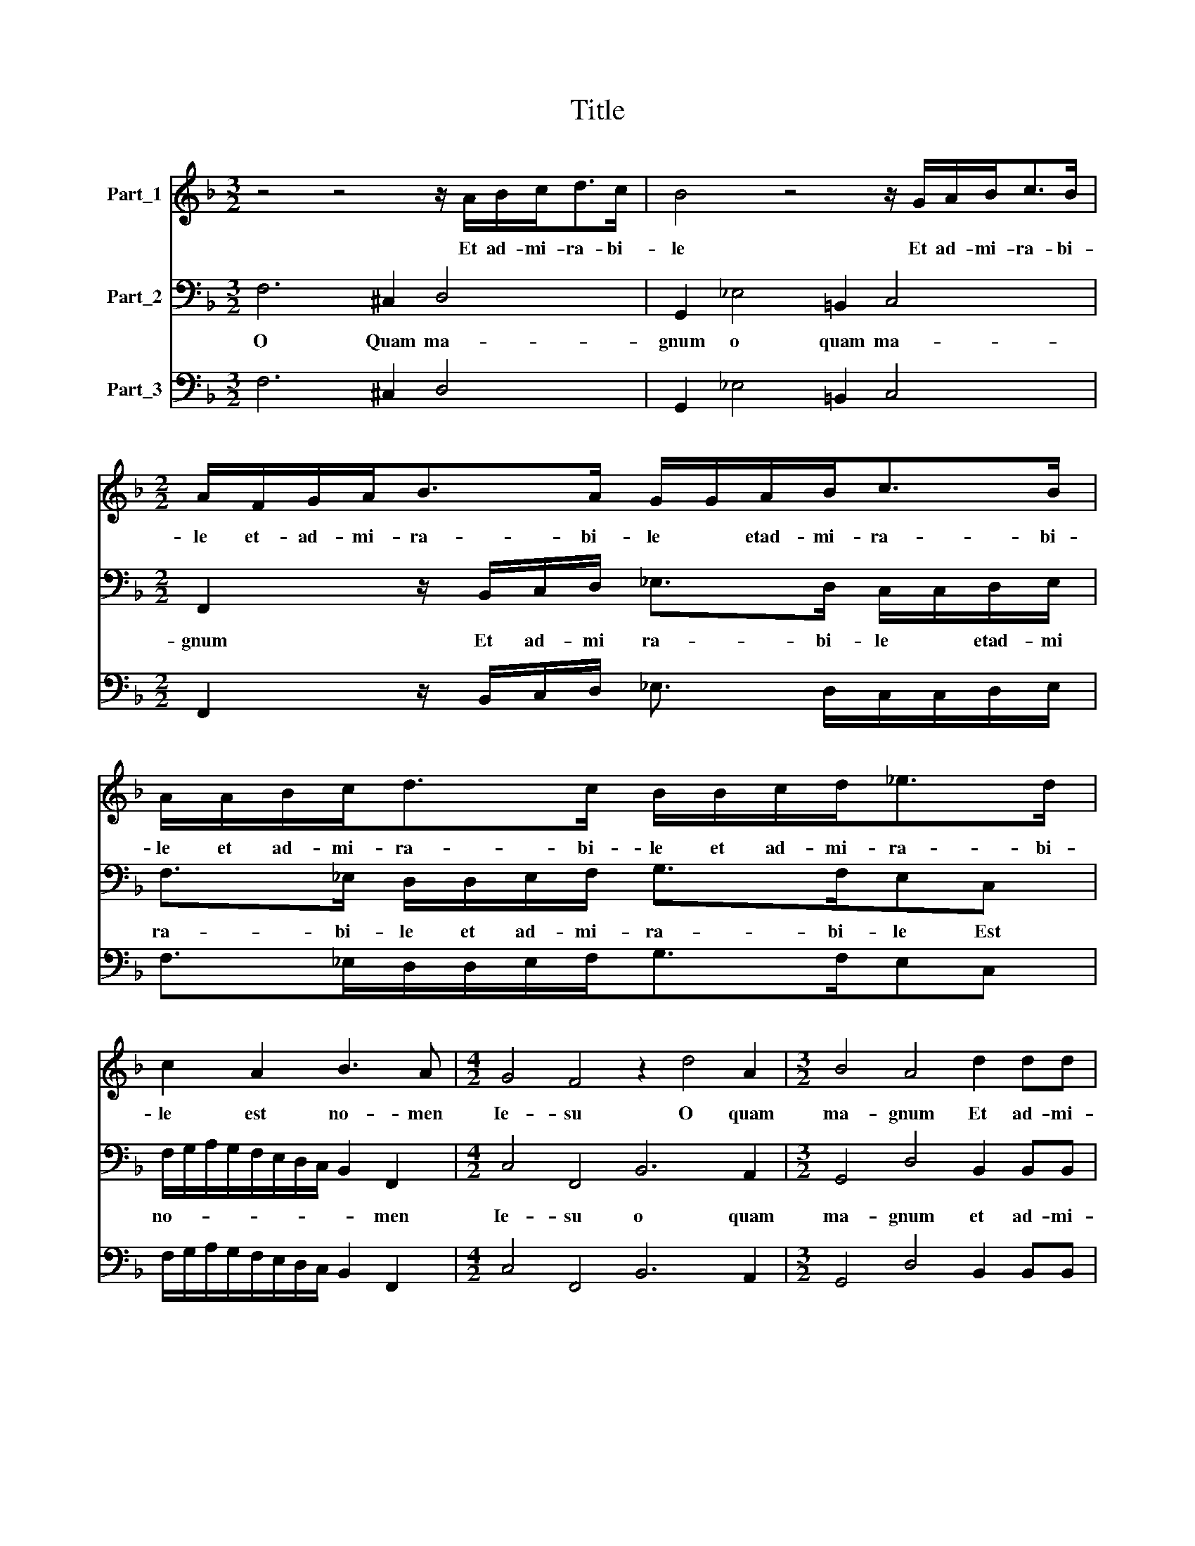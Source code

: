 X:1
T:Title
%%score 1 2 3
L:1/8
M:3/2
K:F
V:1 treble nm="Part_1"
V:2 bass nm="Part_2"
V:3 bass nm="Part_3"
V:1
 z4 z4 z/ A/B/c<dc/ | B4 z4 z/ G/A/B<cB/ |[M:2/2] A/F/G/A<BA/ G/G/A/B<cB/ | %3
w: Et ad- mi- ra- bi-|le Et ad- mi- ra- bi-|le et- ad- mi- ra- bi- le * etad- mi- ra- bi-|
 A/A/B/c<dc/ B/B/c/d<_ed/ | c2 A2 B3 A |[M:4/2] G4 F4 z2 d4 A2 |[M:3/2] B4 A4 d2 dd | %7
w: le et ad- mi- ra- bi- le et ad- mi- ra- bi-|le est no- men|Ie- su O quam|ma- gnum Et ad- mi-|
[M:2/2] d>ddd cB A2 |[M:4/2] G4 E4 F2 G2 G4 |[M:3/2] F4 z8 |[M:2/2] z8 | z4 B4 | %12
w: ra- bi- le est no- men Ie-|su est no- men Ie-|su||O|
[M:3/2] =B2 BB c4 ^c2 cc |[M:4/8] d4 |[M:6/2] =B8 z4 z12 | c6 B2 A4 B4 G8 | F12 z12 | %17
w: * z!:Sle- men- tis- * si- me|Ie-|su|e- ci- pe cor me-|um|
 z12 d6 c2 B4 |[M:3/2] A4 A2 B2 c4 |[M:3/2] A4 BA/G/A B/c/ d3 e |[M:2/2] ^c d2 c d4 | z4 GA/B<cd/ | %22
w: ac- ci- pe|a- ni- mam me-|am a- ni- mam me- * * * *|* * * am|a- ni- mam me- *|
 =B c2 B c4 | z8 | z8 |[M:3/2] z2 c2 d3 c/B/ c2 A2 | %26
w: * * * am|||et sal- vum me fac in|
[M:4/2] d2 dc BA G3 F/E/F/D/4E/4F/4G/4A/4B/4 c3 G | AFAB c/B/A/G/F/G/A/F/ G2 F2 z4 |[M:2/2] z8 | %29
w: tu- a mi- se- ri- cor- * * * * * * * * * * di-|a ut non con- fun- * * * * * * * * dar||
 z2 z F GG A/B/c/A/ |[M:3/2] =B c2 B c4 z4 |[M:6/2] F4 A4 B4 c4 A2 B4 G2 | A2 B2 c2 A2 =B4 c12 | %33
w: ut non con fun- * * *|* * * dar|ut non con fun- dar non con|un- * * * * dar|
 z12 z12 | z12 c4 A4 F4 | c4 c2 B4 B2 A2 B2 c2 d2 c4 |[M:6/2] A4 d6 c2 B4 A8 |] %37
w: |ut non con|un dar non con fun- * * * *|dar non con- fun- dar|
V:2
 F,6 ^C,2 D,4 | G,,2 _E,4 =B,,2 C,4 |[M:2/2] F,,2 z/ B,,/C,/D,/ _E,>D, C,/C,/D,/E,/ | %3
w: O Quam ma-|gnum o quam ma-|gnum Et ad- mi ra- bi- le * etad- mi|
 F,>_E, D,/D,/E,/F,/ G,>F,E,C, | F,/G,/A,/G,/F,/E,/D,/C,/ B,,2 F,,2 |[M:4/2] C,4 F,,4 B,,6 A,,2 | %6
w: ra- bi- le et ad- mi- ra- bi- le Est|no- * * * * * * * * men|Ie- su o quam|
[M:3/2] G,,4 D,4 B,,2 B,,B,, |[M:2/2] B,>B,B,B, F,G, D,2 |[M:4/2] G,,4 C,4 A,,2 B,,2 C,4 | %9
w: ma- gnum et ad- mi-|ra- bi- le est no- men Ie-|su est no- men Ie-|
[M:3/2] F,,4 F,4 ^F,2 F,F, |[M:2/2] G,4 ^G,2 G,G, | A,/G,/F,/E,<D,D,/ B,,3 A,, | %12
w: su O * z!:Sle- men-|tis- * si- me|Ie- * * * * * * *|
[M:3/2] G,,4 C,4 z4 |[M:4/8] z4 |[M:6/2] G,6 F,2 E,4 F,4 D,8 | C,8 z4 z12 | F,6 E,2 D,4 _E,4 C,8 | %17
w: * su||Ac- ci- pe cor me-|um|Ac- ci- pe cor me-|
 B,,12 B,,6 A,,2 B,,4 |[M:3/2] F,4 F,2 D,2 C,4 |[M:3/2] F,4 z4 z4 |[M:2/2] z4 D,E,/F,<G,A,/ | %21
w: um Ac- ci- pe|a- ni- mam me-|am|a- ni- mam me- *|
 ^F, G,2 F, G,2 z2 | z4 z2 C,2 | D,3 C,/B,,/ C,2 F,2 | D,2 D,C, B,,A,,G,,>G,, | %25
w: * * * am|et|sal- vum me fac in|tu- a mi- se- ri- cor- di-|
[M:3/2] F,,2 A,,2 B,,2 G,,2 F,,G,,A,,F,, |[M:4/2] B,,3 A,, G,,4 C,2 D,2 C,3 C, | %27
w: a mi- se- ri- cor- * * *|* * * * * * di-|
 F,,4 z4 z2 z F,, A,,B,, C,/B,,/A,,/G,,/ |[M:2/2] F,,/G,,/A,,/F,,/B,,/C,/D,/E,/F,/G,/A,/F,/ G,2 | %29
w: a Ut non con- fun- * * *||
 C,C,D,D, E,/F,/G,/E,/F,/G,/A,/F,/ |[M:3/2] G,E, D,2 C,2 A,,3 B,, G,,2 |[M:6/2] F,,8 z4 z12 | %32
w: dar ut non con- fun- * * * * * * *|* * * dar non con- fun-|dar|
 z12 C,4 E,4 F,4 | G,4 E,2 F,4 D,2 C,2 D,2 E,2 F,2 G,4 | C,12 F,,4 A,,4 B,,4 | %35
w: ut non con-|fun- dar non con- * * * * fun-|dar ut non con-|
 C,4 A,,2 B,,4 G,,2 F,,2 G,,2 A,,2 B,,2 C,4 |[M:6/2] F,,4 B,,6 A,,2 B,,4 F,,8 |] %37
w: fun- dar non con- fun- * * * *|dar non con- fun- dar|
V:3
 F,6 ^C,2 D,4 | G,,2 _E,4 =B,,2 C,4 |[M:2/2] F,,2 z/ B,,/C,/D,/ _E,3/2 D,/C,/C,/D,/E,/ | %3
 F,>_E,D,/D,/E,/F,<G,F,/E,C, | F,/G,/A,/G,/F,/E,/D,/C,/ B,,2 F,,2 |[M:4/2] C,4 F,,4 B,,6 A,,2 | %6
[M:3/2] G,,4 D,4 B,,2 B,,B,, |[M:2/2] B,>B,B,B,F,G, D,2 |[M:4/2] G,,4 C,4 A,,2 B,,2 C,4 | %9
[M:3/2] F,,4 F,4 ^F,2 F,F, |[M:2/2] G,4 ^G,2 G,G, | A,/G,/F,/E,<D,D,/ B,,3 A,, | %12
[M:3/2] G,,4 C,4 A,,2 A,,A,, |[M:4/8] D,4 |[M:6/2] G,6 F,2 E,4 F,4 D,8 | C,8 F,4 B,,4 C,8 | %16
 F,6 E,2 D,4 _E,4 C,8 | B,,12 B,,6 A,,2 B,,4 |[M:3/2] F,4 F,2 D,2 C,4 | %19
[M:3/2] F,,2 F,2 G,F,/E,<D,D,/B,,A,, G,,2 |[M:2/2] A,,4 D,E,/F,<G,A,/ | ^F, G,2 F, G,2 A,>B, | %22
 G,E, D,2 C,2 C,2 | D,3 C,/B,,/ C,2 F,2 | D,2 D,C,B,,A,,G,,>G,, | %25
[M:3/2] F,,2 A,,2 B,,2 G,,2 F,,G,,A,,F,, |[M:4/2] B,,3 A,, G,,4 C,2 D,2 C,4 | %27
 F,,4 F,,4 C,2 F,,F,,A,,B,, C,/B,,/A,,/G,,/ | %28
[M:2/2] F,,/G,,/A,,/F,,/B,,/C,/D,/E,/F,/G,/A,/F,/ G,2 | C,C,D,D, E,/F,/G,/E,/F,/G,/A,/F,/ | %30
[M:3/2] G,E, D,2 C,2 A,,3 B,, G,,2 |[M:6/2] F,,4 F,,4 B,,4 F,,4 F,,2 B,,4 C,2 | %32
 F,,2 G,,2 A,,2 F,,2 G,,4 C,4 E,4 F,4 | G,4 E,2 F,4 D,2 C,2 D,2 E,2 F,2 G,4 | C,12 F,,4 A,,4 B,,4 | %35
 C,4 A,,2 B,,4 G,,2 F,,2 G,,2 A,,2 B,,2 C,4 |[M:6/2] F,,4 B,,6 A,,2 B,,4 F,,8 |] %37

